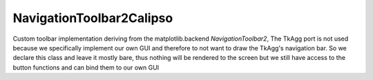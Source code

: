 ==========================
NavigationToolbar2Calipso
==========================

Custom toolbar implementation deriving from the matplotlib.backend *NavigationToolbar2*, The TkAgg port is not used because we specifically implement our own GUI and therefore to not want to draw the TkAgg's navigation bar. So we declare this class and leave it mostly bare, thus nothing will be rendered to the screen but we still have access to the button functions and can bind them to our own GUI

.. py:module:: tools

.. py:class:: NavigationToolbar2CALIPSO(NavigationToolbar2)   

   .. py:method:: __init__(self, canvas)
      :noindex:

      Calls the base class *__init__* constructor

   .. py:method:: _init_toolbar(self)
      :noindex:

      Passed

   .. py:method:: draw_rubberband(self, event, x0, y0, x1, y1)
      :noindex:

      the function that dynamically draws the rectangle when the zoom feature is active , follows the mouse location when the button 1 is held and deletes upon release

      :param event: event passed containing the mouse coordinates
      :param x0: Location of rectangle X0
      :param y0: Location of rectangle Y0
      :param x1: Location of rectangle X1
      :param y1: Location of rectangle Y1

   .. py:method:: release(self, event)
      :noindex:

      Destructor call for the navigation button, releases resources

   .. py:method:: set_cursor(self, event)
      :noindex:

      Passed

   .. py:method:: save_figure(self, *args)
      :noindex:

      Passed

   .. py:method:: configure_subplots(self)
      :noindex:

      Passed

   .. py:method:: set_active(self)
      :noindex:

      Passed

   .. py:method: update(self)
      :noindex:

      Passed

   .. py:method: dynamic_update(self)
      :noindex:

      Passed 

